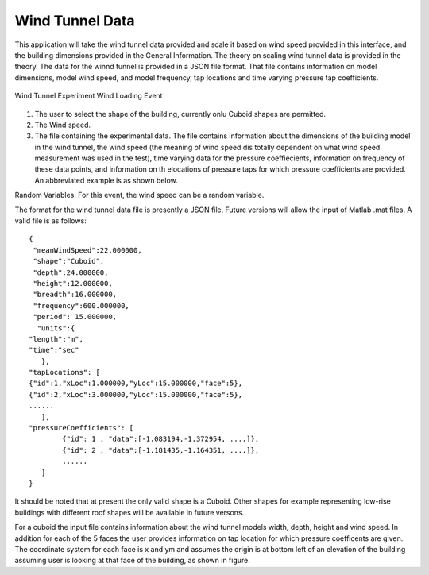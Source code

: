 ***************************************
Wind Tunnel Data
***************************************
This application will take the wind tunnel data provided and scale it based on wind speed provided in this interface, and the building dimensions provided in the General Information. The theory on scaling wind tunnel data is provided in the theory. The data for the winnd tunnel is provided in a JSON file format. That file contains information on model dimensions, model wind speed, and model frequency, tap locations and time varying pressure tap coefficients.

.. _fig-windTunnelExp:
.. figure:: figures/windTunnelExperiment.png
	:align: center
	:figclass: align-center

	Wind Tunnel Experiment Wind Loading Event

#. The user to select the shape of the building, currently onlu Cuboid shapes are permitted.

#. The Wind speed.

#. The file containing the experimental data. The file contains information about the dimensions of the building model in the wind tunnel, the wind speed (the meaning of wind speed dis totally dependent on what wind speed measurement was used in the test), time varying data for the pressure coeffiecients, information on frequency of these data points, and information on th elocations of pressure taps for which pressure coefficients are provided. An abbreviated example is as shown below.

Random Variables: For this event, the wind speed can be a random variable.

The format for the wind tunnel data file is presently a JSON file. Future versions will allow the input of Matlab .mat files. A valid file is as follows:
::

	{
 	 "meanWindSpeed":22.000000,
 	 "shape":"Cuboid",
 	 "depth":24.000000,
 	 "height":12.000000,
 	 "breadth":16.000000,
 	 "frequency":600.000000,
 	 "period": 15.000000,
  	  "units":{
    	"length":"m",
     	"time":"sec"
  	   },
	"tapLocations": [
    	{"id":1,"xLoc":1.000000,"yLoc":15.000000,"face":5},
    	{"id":2,"xLoc":3.000000,"yLoc":15.000000,"face":5},
    	......
	   ],
	"pressureCoefficients": [
		{"id": 1 , "data":[-1.083194,-1.372954, ....]},
		{"id": 2 , "data":[-1.181435,-1.164351, ....]},
		......
	   ]
	}

It should be noted that at present the only valid shape is a Cuboid. Other shapes for example representing low-rise buildings with different roof shapes will be available in future versons.

For a cuboid the input file contains information about the wind tunnel models width, depth, height and wind speed. In addition for each of the 5 faces the user provides information on tap location for which pressure coefficents are given. The coordinate system for each face is x and ym and assumes the origin is at bottom left of an elevation of the building assuming user is looking at that face of the building, as shown in figure.